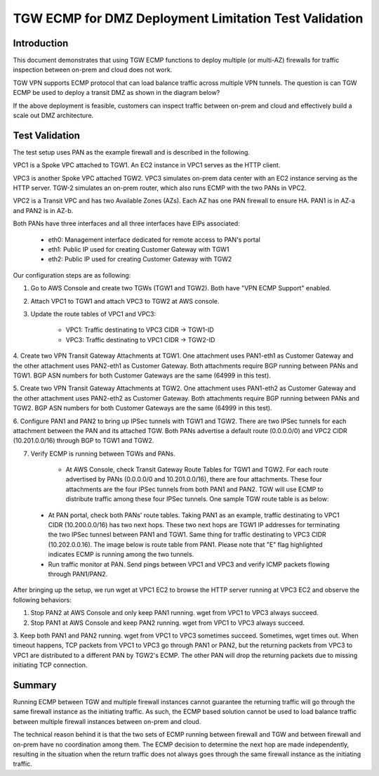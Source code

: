 .. meta::
  :description: Deployment limitation for TGWs--VPN+BGP+ECMP--PANs
  :keywords: AWS TGW, TGW orchestrator, PAN Firewall, Transit Gateway Attachment, BGP, ECMP


=======================================================================
TGW ECMP for DMZ Deployment  Limitation Test Validation 
=======================================================================

Introduction
--------------

This document demonstrates that using TGW ECMP functions to deploy multiple (or multi-AZ) 
firewalls for traffic inspection between on-prem and cloud does not work. 

TGW VPN supports ECMP protocol that can load balance traffic across multiple VPN tunnels. 
The question is can TGW ECMP be used to deploy a transit DMZ as shown in the diagram below?

|dmz_with_ecmp|

If the above deployment is feasible, customers can inspect traffic between on-prem and cloud and effectively build a scale out DMZ architecture. 

Test Validation
----------------

The test setup uses PAN as the example firewall and is described in the following.

VPC1 is a Spoke VPC attached to TGW1. An EC2 instance in VPC1 serves as the HTTP client.

VPC3 is another Spoke VPC attached TGW2. VPC3 simulates on-prem data center with an EC2 instance serving as the
HTTP server. TGW-2 simulates an on-prem router, which also runs ECMP with the two PANs in VPC2.

VPC2 is a Transit VPC and has two Available Zones (AZs). Each AZ has one PAN firewall to ensure HA. PAN1 is in
AZ-a and PAN2 is in AZ-b.

Both PANs have three interfaces and all three interfaces have EIPs associated:

    - eth0: Management interface dedicated for remote access to PAN's portal
    - eth1: Public IP used for creating Customer Gateway with TGW1
    - eth2: Public IP used for creating Customer Gateway with TGW2

|tgw-pan-ecmp|

Our configuration steps are as following:

1. Go to AWS Console and create two TGWs (TGW1 and TGW2). Both have "VPN ECMP Support" enabled.

2. Attach VPC1 to TGW1 and attach VPC3 to TGW2 at AWS console.

3. Update the route tables of VPC1 and VPC3:

    - VPC1: Traffic destinating to VPC3 CIDR -> TGW1-ID
    - VPC3: Traffic destinating to VPC1 CIDR -> TGW2-ID

4. Create two VPN Transit Gateway Attachments at TGW1. One attachment uses PAN1-eth1 as Customer Gateway and the
other attachment uses PAN2-eth1 as Customer Gateway. Both attachments require BGP running between PANs and TGW1.
BGP ASN numbers for both Customer Gateways are the same (64999 in this test).

5. Create two VPN Transit Gateway Attachments at TGW2. One attachment uses PAN1-eth2 as Customer Gateway and the
other attachment uses PAN2-eth2 as Customer Gateway. Both attachments require BGP running between PANs and TGW2.
BGP ASN numbers for both Customer Gateways are the same (64999 in this test).

6. Configure PAN1 and PAN2 to bring up IPSec tunnels with TGW1 and TGW2. There are two IPSec tunnels for each
attachment between the PAN and its attached TGW. Both PANs advertise a default route (0.0.0.0/0) and VPC2 CIDR
(10.201.0.0/16) through BGP to TGW1 and TGW2.

7. Verify ECMP is running between TGWs and PANs.

    - At AWS Console, check Transit Gateway Route Tables for TGW1 and TGW2. For each route advertised by PANs (0.0.0.0/0 and 10.201.0.0/16), there are four attachments. These four attachments are the four IPSec tunnels from both PAN1 and PAN2. TGW will use ECMP to distribute traffic among these four IPSec tunnels. One sample TGW route table is as below:

|tgw-pan-ecmp1|

    - At PAN portal, check both PANs' route tables. Taking PAN1 as an example, traffic destinating to VPC1 CIDR (10.200.0.0/16) has two next hops. These two next hops are TGW1 IP addresses for terminating the two IPSec tunnesl between PAN1 and TGW1. Same thing for traffic destinating to VPC3 CIDR (10.202.0.0.16). The image below is route table from PAN1. Please note that "E" flag highlighted indicates ECMP is running among the two tunnels.


    - Run traffic monitor at PAN. Send pings between VPC1 and VPC3 and verify ICMP packets flowing through PAN1/PAN2.


|tgw-pan-ecmp2|

After bringing up the setup, we run wget at VPC1 EC2 to browse the HTTP server running at VPC3 EC2 and observe the
following behaviors:

1. Stop PAN2 at AWS Console and only keep PAN1 running. wget from VPC1 to VPC3 always succeed.

2. Stop PAN1 at AWS Console and keep PAN2 running. wget from VPC1 to VPC3 always succeed.

3. Keep both PAN1 and PAN2 running. wget from VPC1 to VPC3 sometimes succeed. Sometimes, wget times out. When
timeout happens, TCP packets from VPC1 to VPC3 go through PAN1 or PAN2, but the returning packets from VPC3 to VPC1
are distributed to a different PAN by TGW2's ECMP. The other PAN will drop the returning packets due to missing
initiating TCP connection.

Summary
---------

Running ECMP between TGW and multiple firewall instances cannot guarantee the returning traffic will go through the same firewall instance as the
initiating traffic. As such, the ECMP based solution cannot be used to load balance traffic between multiple firewall instances between on-prem and cloud.

The technical reason behind it is that the two sets of ECMP running between firewall and TGW and between firewall and on-prem have no coordination among them. The ECMP decision to determine 
the next hop are made independently, resulting in the situation when the return traffic does not always goes through the same firewall instance as the initiating traffic. 

.. |dmz_with_ecmp| image:: tgw_pan_ecmp_media/dmz_with_ecmp.png
   :scale: 60%

.. |tgw-pan-ecmp| image:: tgw_pan_ecmp_media/tgw-pan-ecmp.png
   :scale: 60%

.. |tgw-pan-ecmp1| image:: tgw_pan_ecmp_media/tgw-pan-ecmp1.PNG
   :scale: 60%

.. |tgw-pan-ecmp2| image:: tgw_pan_ecmp_media/tgw-pan-ecmp2.PNG
   :scale: 60%

.. add in the disqus tag

.. disqus::

